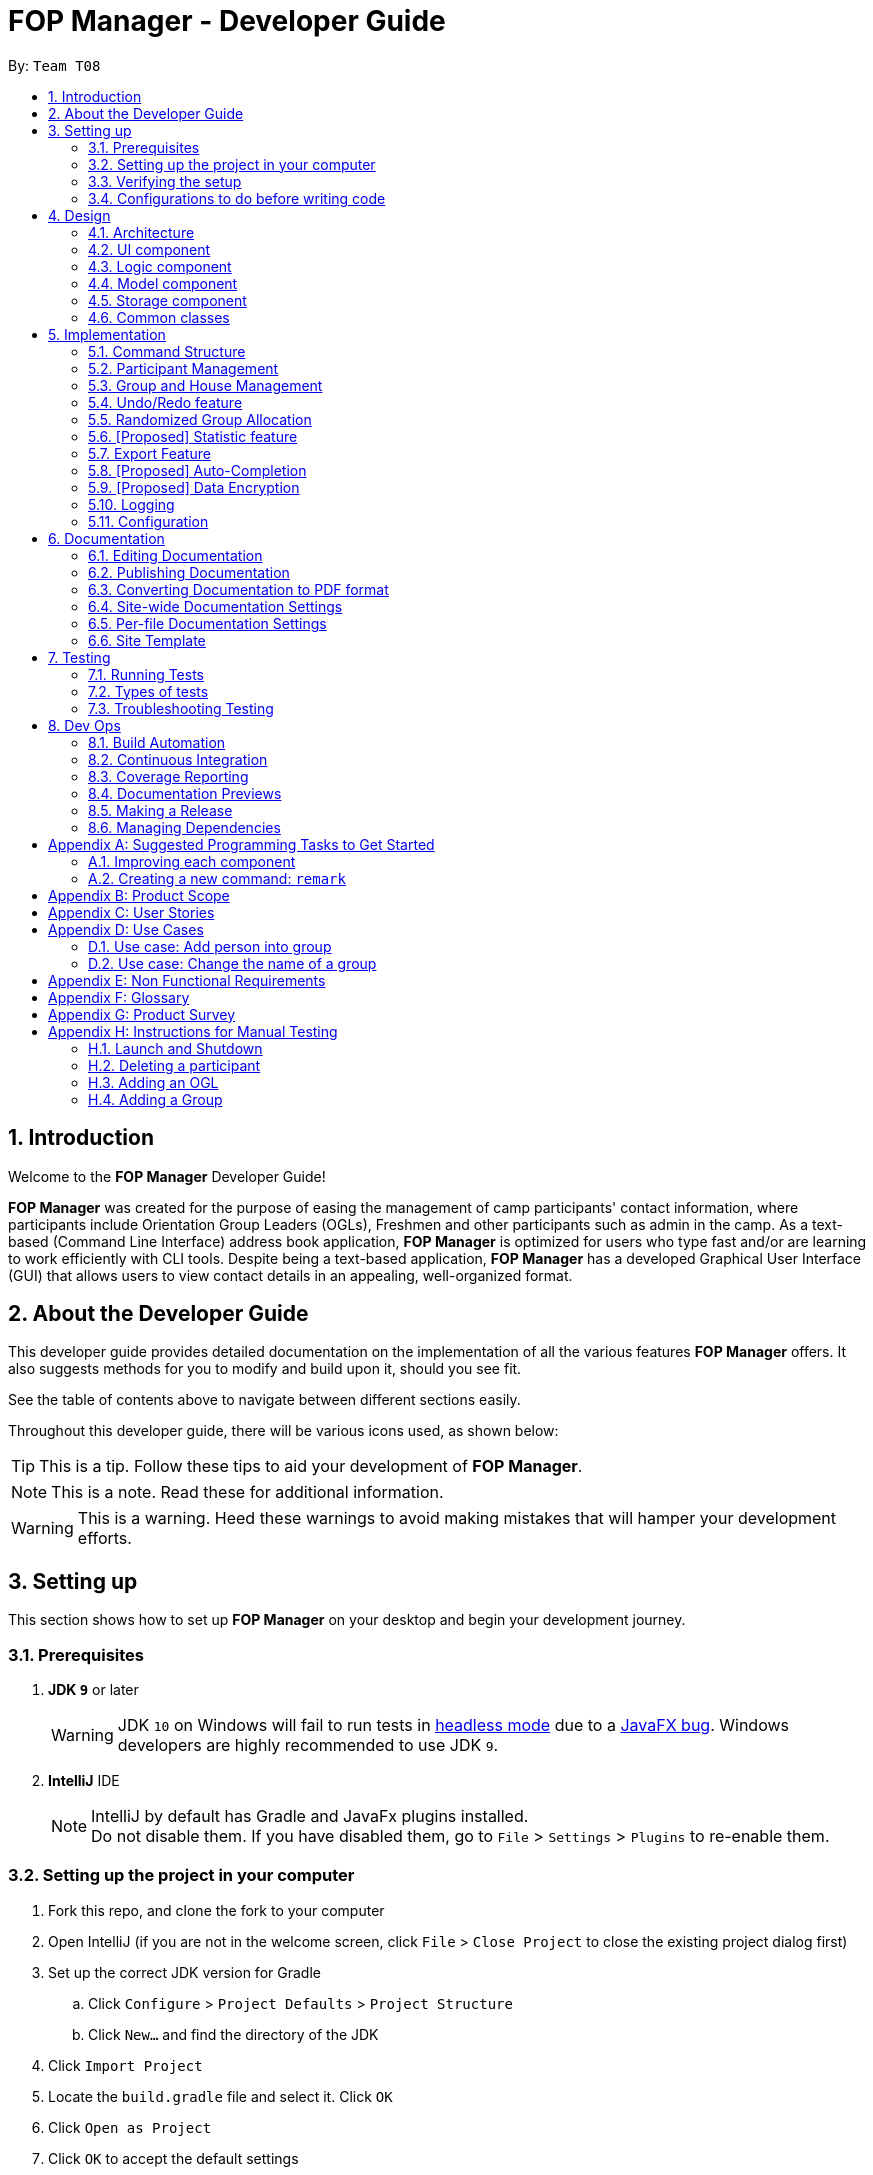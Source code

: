 = FOP Manager - Developer Guide
:site-section: DeveloperGuide
:toc:
:toc-title:
:toc-placement: preamble
:sectnums:
:imagesDir: images
:stylesDir: stylesheets
:xrefstyle: full
ifdef::env-github[]
:tip-caption: :bulb:
:note-caption: :information_source:
:warning-caption: :warning:
:experimental:
endif::[]
:repoURL: https://github.com/se-edu/addressbook-level4/tree/master

By: `Team T08`

== Introduction
Welcome to the *FOP Manager* Developer Guide!

*FOP Manager* was created for the purpose of easing the management of camp participants' contact information, where participants include Orientation Group Leaders (OGLs), Freshmen and other participants such as admin in the camp. As a text-based (Command Line Interface) address book application, *FOP Manager* is optimized for users who type fast and/or are learning to work efficiently with CLI tools. Despite being a text-based application, *FOP Manager* has a developed Graphical User Interface (GUI) that allows users to view contact details in an appealing, well-organized format.

== About the Developer Guide

This developer guide provides detailed documentation on the implementation of all the various features *FOP Manager* offers. It also suggests methods for you to modify and build upon it, should you see fit.

See the table of contents above to navigate between different sections easily.

Throughout this developer guide, there will be various icons used, as shown below:

[TIP]
This is a tip. Follow these tips to aid your development of *FOP Manager*.

[NOTE]
This is a note. Read these for additional information.

[WARNING]
This is a warning. Heed these warnings to avoid making mistakes that will hamper your development efforts.

== Setting up

This section shows how to set up *FOP Manager* on your desktop and begin your development journey.

=== Prerequisites

. *JDK `9`* or later
+
[WARNING]
JDK `10` on Windows will fail to run tests in <<UsingGradle#Running-Tests, headless mode>> due to a https://github.com/javafxports/openjdk-jfx/issues/66[JavaFX bug].
Windows developers are highly recommended to use JDK `9`.

. *IntelliJ* IDE
+
[NOTE]
IntelliJ by default has Gradle and JavaFx plugins installed. +
Do not disable them. If you have disabled them, go to `File` > `Settings` > `Plugins` to re-enable them.


=== Setting up the project in your computer

. Fork this repo, and clone the fork to your computer
. Open IntelliJ (if you are not in the welcome screen, click `File` > `Close Project` to close the existing project dialog first)
. Set up the correct JDK version for Gradle
.. Click `Configure` > `Project Defaults` > `Project Structure`
.. Click `New...` and find the directory of the JDK
. Click `Import Project`
. Locate the `build.gradle` file and select it. Click `OK`
. Click `Open as Project`
. Click `OK` to accept the default settings
. Open a console and run the command `gradlew processResources` (Mac/Linux: `./gradlew processResources`). It should finish with the `BUILD SUCCESSFUL` message. +
This will generate all resources required by the application and tests.
. Open link:{repoURL}/src/main/java/seedu/major/ui/MainWindow.java[`MainWindow.java`] and check for any code errors
.. Due to an ongoing https://youtrack.jetbrains.com/issue/IDEA-189060[issue] with some of the newer versions of IntelliJ, code errors may be detected even if the project can be built and run successfully
.. To resolve this, place your cursor over any of the code section highlighted in red. Press kbd:[ALT + ENTER], and select `Add '--add-modules=...' to module compiler options` for each error
. Repeat this for the test folder as well (e.g. check link:{repoURL}/src/test/java/seedu/major/ui/HelpWindowTest.java[`HelpWindowTest.java`] for code errors, and if so, resolve it the same way)

=== Verifying the setup

. Run the `seedu.address.MainApp` and try a few commands
. <<Testing,Run the tests>> to ensure they all pass.

=== Configurations to do before writing code

==== Configuring the coding style

This project follows https://github.com/oss-generic/process/blob/master/docs/CodingStandards.adoc[oss-generic coding standards]. IntelliJ's default style is mostly compliant with ours but it uses a different import order from ours. To rectify,

. Go to `File` > `Settings...` (Windows/Linux), or `IntelliJ IDEA` > `Preferences...` (macOS)
. Select `Editor` > `Code Style` > `Java`
. Click on the `Imports` tab to set the order

* For `Class count to use import with '\*'` and `Names count to use static import with '*'`: Set to `999` to prevent IntelliJ from contracting the import statements
* For `Import Layout`: The order is `import static all other imports`, `import java.\*`, `import javax.*`, `import org.\*`, `import com.*`, `import all other imports`. Add a `<blank line>` between each `import`

Optionally, you can follow the <<UsingCheckstyle#, UsingCheckstyle.adoc>> document to configure Intellij to check style-compliance as you write code.

==== Updating documentation to match your fork

After forking the repo, the documentation will still have the SE-EDU branding and refer to the `se-edu/addressbook-level4` repo.

If you plan to develop this fork as a separate product (i.e. instead of contributing to `se-edu/addressbook-level4`), you should do the following:

. Configure the <<Docs-SiteWideDocSettings, site-wide documentation settings>> in link:{repoURL}/build.gradle[`build.gradle`], such as the `site-name`, to suit your own project.

. Replace the URL in the attribute `repoURL` in link:{repoURL}/docs/DeveloperGuide.adoc[`DeveloperGuide.adoc`] and link:{repoURL}/docs/UserGuide.adoc[`UserGuide.adoc`] with the URL of your fork.

==== Setting up CI

Set up Travis to perform Continuous Integration (CI) for your fork. See <<UsingTravis#, UsingTravis.adoc>> to learn how to set it up.

After setting up Travis, you can optionally set up coverage reporting for your team fork (see <<UsingCoveralls#, UsingCoveralls.adoc>>).

[NOTE]
Coverage reporting could be useful for a team repository that hosts the final version but it is not that useful for your personal fork.

Optionally, you can set up AppVeyor as a second CI (see <<UsingAppVeyor#, UsingAppVeyor.adoc>>).

[NOTE]
Having both Travis and AppVeyor ensures your App works on both Unix-based platforms and Windows-based platforms (Travis is Unix-based and AppVeyor is Windows-based)

==== Getting started with coding

When you are ready to start coding,

1. Get some sense of the overall design by reading <<Design-Architecture>>.
2. Take a look at <<GetStartedProgramming>>.

== Design

[[Design-Architecture]]
=== Architecture

.Architecture Diagram
image::Architecture.png[width="600"]

The *_Architecture Diagram_* given above explains the high-level design of the App. Given below is a quick overview of each component.

[TIP]
The `.pptx` files used to create diagrams in this document can be found in the link:{repoURL}/docs/diagrams/[diagrams] folder. To update a diagram, modify the diagram in the pptx file, select the objects of the diagram, and choose `Save as picture`.

`Main` has only one class called link:{repoURL}/src/main/java/seedu/major/MainApp.java[`MainApp`]. It is responsible for,

* At app launch: Initializes the components in the correct sequence, and connects them up with each other.
* At shut down: Shuts down the components and invokes cleanup method where necessary.

<<Design-Commons,*`Commons`*>> represents a collection of classes used by multiple other components.
The following class plays an important role at the architecture level:

* `LogsCenter` : Used by many classes to write log messages to the App's log file.

The rest of the App consists of four components.

* <<Design-Ui,*`UI`*>>: The UI of the App.
* <<Design-Logic,*`Logic`*>>: The command executor.
* <<Design-Model,*`Model`*>>: Holds the data of the App in-memory.
* <<Design-Storage,*`Storage`*>>: Reads data from, and writes data to, the hard disk.

Each of the four components

* Defines its _API_ in an `interface` with the same name as the Component.
* Exposes its functionality using a `{Component Name}Manager` class.

For example, the `Logic` component (see the class diagram given below) defines it's API in the `Logic.java` interface and exposes its functionality using the `LogicManager.java` class.

.Class Diagram of the Logic Component
image::LogicClassDiagram.png[width="800"]

[discrete]
==== How the architecture components interact with each other

The _Sequence Diagram_ below shows how the components interact with each other for the scenario where the user issues the command `delete 1`.

.Component interactions for `delete 1` command
image::SDforDeletePerson.png[width="800"]

The sections below give more details of each component.

[[Design-Ui]]
=== UI component

.Structure of the UI Component
image::UiClassDiagram.png[width="800"]

*API* : link:{repoURL}/src/main/java/seedu/major/ui/Ui.java[`Ui.java`]

The UI consists of a `MainWindow` that is made up of parts e.g.`CommandBox`, `ResultDisplay`, `PersonListPanel`, `StatusBarFooter`, `BrowserPanel` etc. All these, including the `MainWindow`, inherit from the abstract `UiPart` class.

The `UI` component uses JavaFx UI framework. The layout of these UI parts are defined in matching `.fxml` files that are in the `src/main/resources/view` folder. For example, the layout of the link:{repoURL}/src/main/java/seedu/major/ui/MainWindow.java[`MainWindow`] is specified in link:{repoURL}/src/main/resources/view/MainWindow.fxml[`MainWindow.fxml`]

The `UI` component,

* Executes user commands using the `Logic` component.
* Listens for changes to `Model` data so that the UI can be updated with the modified data.

[[Design-Logic]]
=== Logic component

[[fig-LogicClassDiagram]]
.Structure of the Logic Component
image::LogicClassDiagram.png[width="800"]

*API* :
link:{repoURL}/src/main/java/seedu/major/logic/Logic.java[`Logic.java`]

.  `Logic` uses the `AddressBookParser` class to parse the user command.
.  This results in a `Command` object which is executed by the `LogicManager`.
.  The command execution can affect the `Model` (e.g. adding a person).
.  The result of the command execution is encapsulated as a `CommandResult` object which is passed back to the `Ui`.
.  In addition, the `CommandResult` object can also instruct the `Ui` to perform certain actions, such as displaying help to the user.

Given below is the Sequence Diagram for interactions within the `Logic` component for the `execute("delete 1")` API call.

.Interactions Inside the Logic Component for the `delete 1` Command
image::DeletePersonSdForLogic.png[width="800"]

[[Design-Model]]
=== Model component

.Structure of the Model Component
image::ModelClassDiagram.png[width="800"]

*API* : link:{repoURL}/src/main/java/seedu/major/model/Model.java[`Model.java`]

The `Model`,

* stores a `UserPref` object that represents the user's preferences.
* stores the Address Book data.
* exposes an unmodifiable `ObservableList<Person>` that can be 'observed' e.g. the UI can be bound to this list so that the UI automatically updates when the data in the list change.
* does not depend on any of the other three components.

[NOTE]
As a more OOP model, we can store a `Tag` list in `Address Book`, which `Person` can reference. This would allow `Address Book` to only require one `Tag` object per unique `Tag`, instead of each `Person` needing their own `Tag` object. An example of how such a model may look like is given below. +
 +
image:ModelClassBetterOopDiagram.png[width="800"]

[[Design-Storage]]
=== Storage component

.Structure of the Storage Component
image::StorageClassDiagram.png[width="800"]

*API* : link:{repoURL}/src/main/java/seedu/major/storage/Storage.java[`Storage.java`]

The `Storage` component,

* can save `UserPref` objects in json format and read it back.
* can save the Address Book data in json format and read it back.

[[Design-Commons]]
=== Common classes

Classes used by multiple components are in the `seedu.addressbook.commons` package.

== Implementation

This section describes some noteworthy details on how certain features are implemented.

//tag::commandStructure[]
=== Command Structure

To support multiple commands while ensuring separation of concerns, commands entered into the command box are handled by multiple classes that allow the code to be easily extended to support more commands.

==== Current Implementation

When each command is entered into the command box, the command word gets sent to the `AddressBookParser` to be identified. If the command word is valid, arguments are sent to the corresponding command parser, that parses the arguments and creates a corresponding command object to then implement the commands.

In the current implementation of *FOP Manager*, some commands are create from a parser while some are created directly when then command word is identified.

==== Design Considerations

===== Aspect: Handling unneccesary parameters

* *Alternative 1:* Ignore all unnecessary parameters and pass as arguments to the command object the number of parameters required for the command.
** Pros: Less computationaly expensive, and allows the user to make mistakes
** Cons: User's intentions may be misinterpreted and wrong commands may be executed
* *Alternative 2:* Only accept the number of parameters the command requires, nothing more and nothing less.
** Pros: Command carried out will always be the user's exact intention
** Cons: More computationally expensive, and leaves no room for user mistakes or typos
* *Alternative 3 (current choice):* Combination of Alternative 1 and Alternative 2.
** Commands that do not require parameters and do not modify data (such as list and view) ignore unnecessary parameters. Commands that require specific instructions to identify particular participants, groups or houses only accept the required number of parameters.

//end::commandStructure[]

//tag:: PartManagement[]
=== Participant Management

Participant management refers to how users manipulate and view the data of camp participants. Participants are categorised into 3 types: OGL, Freshman or other.

This section describes how the 3 types of participants are managed.

In *FOP Manager*, participants can be added, edited, deleted and listed.

Add

* `add_o`: Adds an OGL type participant
* `add_f`: Adds a Freshman type participant
* `add`: Adds a participant who is neither OGL nor Freshman

Edit

* `edit INDEX`: Edits the participant at the current `INDEX` of the list showing

Delete

* `delete INDEX`: Deletes the participant at the current `INDEX` of the list showing

Participant contact details can be viewed in different manners:

* `list`: Lists all participants in the camp
* `list_o`: Lists all OGLs
* `list_f`: Lists all Freshmen

All participants are stored in the same contact list as a `UniqueParticipantList` in an AddressBook object. Participants created as OGLs or Freshmen differ only in the tags added to them. The different listing of the participants is very useful for Project Directors as it helps them to view the Freshmen and the OGL contacts separately, to specifically see who are in the respective lists and how many participants are there in each of the lists.

==== Current Implementation

The following is an Activity Diagram to summarize what happens when either the `list_f` or `list_o` commands are entered.

image::ListFreshmenCommandActivityDiagram.png[width="800"]
_Activity Diagram for listing Freshmen command_

The list commands, `list_o` and `list_f`, use the keywords/predicates "OGL" and "Freshman", respectively, to search through the tags of all participants in the contact list. All participants with matching tags of "Freshman" or "OGL" will be added into the filtered participant list, enabling the user to view all freshmen or OGLs in the contact list.

The following Sequence diagram below will explain how the `list_f` command works in detail.

image::ListParticipantCommandSequenceDiagram.png[width="800"]
_Sequence Diagram for listing Freshmen command_

An example usage of the `list_f` command is as follows:

*Step 1:* The user launches the application. The `VersionedAddressBook` will be initialized with the initial address book state.

*Step 2:* The user enters the `list_f` command . The `list_f` command calls the `FindingParticipantPredicate` class and searches all tags of each person for "Freshman".

*Step 3:* The `updateFilteredPersonList()` takes in this predicate and the `getFilteredPersonList()` is called to give the list of Freshmen in the contact list

The implementation is similar for the `list_o` command with the use of `FindingOglPredicate` instead where the searched tag is "OGL".

==== Design Considerations

===== Aspect: Separate management of freshmen and OGLs

* *Alternative 1:* Create 2 separate lists containing freshmen and OGLs separately, in addition to a full list containing all participants.
* Pros: Less computationally expensive to obtain separate lists of freshmen and OGLs
* Cons: Involves greater code complexity to update any contact details, with greater room for error, and requires more memory and storage
* *Alternative 2 (current choice):* Store all participants in the same list.
* Pros: Smaller code base needed, and allows for participants who are neither OGLs nor Freshmen (such as camp directors or camp commandants) to be added
* Cons: More computationally expensive to access lists of freshmen and lists of OGLs

We decided to go ahead with *Alternative 2* as it was easier to implement. It would not require creation of switch cases for the UI to display the respective lists and would not require unnecessarily long codes to filter out freshmen and OGLs from the participant list. The pros of doing *Alternative 2* outweighs the pros of doing *Alternative 1* hence the decision to implement the latter.

===== Aspect: Editing or deleting participants

* *Alternative 1:* Editing and deleting by name.
* Pros: More intuitive for the user to edit and delete a participant by name
* Cons: Greater complexity required to handle multiple participants who have the same partial name, or user must specify participant's full name

* *Alternative 2(current choice):* Editing and deleting by index.
* Pros: Specifies the exact participant to be edited or deleted
* Cons: Must be used with other commands such as `find` to obtain the index of the desired participant

We decided to go with *Alternative 2* as it meant there was no need to check for the full name of the participant and so fewer complications as in indexing, each participant has a unique index.
//end::PartManagement[]

//tag::GroupHouseManagement[]
=== Group and House Management

*FOP Manager* supports group and house commands, to reflect the structure of an actual Freshmen Orientation camp. Group and house management refer to how groups and houses are created and modified, as well as viewed, and how they support the addition of participants.

==== Current Implementation

In *FOP Manager*, groups and houses can be added, edited and deleted.

Add

* `add_h` creates a new house and adds it to the `UniqueHouseList` in the `AddressBook` object.
* `add_g` adds a new group with its corresponding house name to the `UniqueGroupList` in the `AddressBook` object.

Edit

* `edit_h` edits the name of a house in `UniqueHouseList`, as well as changes the house name of all groups within the house in `UniqueGroupList`.
* `edit_g` edits the name of a group in `UniqueGroupList`, as well as changes the group name of all participants with that group name in `UniqueParticipantList`.

Delete

* Deleting of house objects require there to be no groups within that house.
* Deleting of group objects require there to be no participants within that group.

Groups and houses can be viewed in different manners:

* Viewing houses and groups
** `view_h` and `view_g` simply displays the houses and groups stored in `UniqueHouseList` and `UniqueGroupList` respectively.
* Listing participants in a group
** `list_g` uses similar logic to `list_o` and `list_f`, implemented by using an entered group name as a predicate that searches through all the `Group` fields of participants, and updates the `filteredPersons` list with participants with the matching group name.
** Entering `list_g empty` lists all participants without a group yet by searching for participants with an empty group name.

==== Design Considerations

===== Aspect: Storage of group and house lists

* *Alternative 1:* Storing groups and houses within a single list of houses that contain differing number of groups
** Pros: Easy management of data
** Cons: Violates separation of concerns principle by requiring access and modification made to houses, whenever only group level data is required
* *Alternative 2 (current choice):* Storing groups and houses in 2 separate lists
** Pros: House objects are not affected by the operations done to the groups stored within it
** Cons: More computationally expensive to identify the groups within a house.

===== Aspect: Deleting a group object requirements

* *Alternative 1:* No requirements when groups are deleted.
** Pros: User can delete a group much more easily
** Cons: Participants in the deleted group will belong to no group
* *Alternative 2 (current choice):* Requires a group to contain no participants before it can be deleted.
** Pros: User can be sure to not delete a group with participants in it accidentally
** Cons: Participants must be manually removed from the group before being deleted

[NOTE]
Camp organizers rarely intend to remove a filled group. Requiring a group to be empty before being deleted acts as a fail-safe to ensure that filled groups are not accidentally removed, resulting in participants having to be manually added back to the group.

===== Aspect: Duplicate group names under different houses

* *Alternative 1 (current choice):* Duplicate group names are not allowed.
** Pros: Groups can be searched for by name without specifying its house
** Cons: Simple names such as 1 and 2 cannot be used for different houses at initial planning stage
* *Alternative 2:* Duplicate group names under different houses are allowed.
** Pros: User can easily name groups without too much thought
** Cons: User must always specify house name when searching for a specific group

//end::GroupHouseManagement[]

// tag::undoredo[]
=== Undo/Redo feature

==== Current Implementation

The undo/redo mechanism is facilitated by `VersionedAddressBook`.
It extends `AddressBook` with an undo/redo history, stored internally as an `addressBookStateList` and `currentStatePointer`.
Additionally, it implements the following operations:

* `VersionedAddressBook#commit()` -- Saves the current address book state in its history.
* `VersionedAddressBook#undo()` -- Restores the previous address book state from its history.
* `VersionedAddressBook#redo()` -- Restores a previously undone address book state from its history.

These operations are exposed in the `Model` interface as `Model#commitAddressBook()`, `Model#undoAddressBook()` and `Model#redoAddressBook()` respectively.

Given below is an example usage scenario and how the undo/redo mechanism behaves at each step.

Step 1. The user launches the application for the first time. The `VersionedAddressBook` will be initialized with the initial address book state, and the `currentStatePointer` pointing to that single address book state.

image::UndoRedoStartingStateListDiagram.png[width="800"]

Step 2. The user executes `delete 5` command to delete the 5th person in the address book. The `delete` command calls `Model#commitAddressBook()`, causing the modified state of the address book after the `delete 5` command executes to be saved in the `addressBookStateList`, and the `currentStatePointer` is shifted to the newly inserted address book state.

image::UndoRedoNewCommand1StateListDiagram.png[width="800"]

Step 3. The user executes `add n/David ...` to add a new person. The `add` command also calls `Model#commitAddressBook()`, causing another modified address book state to be saved into the `addressBookStateList`.

image::UndoRedoNewCommand2StateListDiagram.png[width="800"]

[NOTE]
If a command fails its execution, it will not call `Model#commitAddressBook()`, so the address book state will not be saved into the `addressBookStateList`.

Step 4. The user now decides that adding the person was a mistake, and decides to undo that action by executing the `undo` command. The `undo` command will call `Model#undoAddressBook()`, which will shift the `currentStatePointer` once to the left, pointing it to the previous address book state, and restores the address book to that state.

image::UndoRedoExecuteUndoStateListDiagram.png[width="800"]

[NOTE]
If the `currentStatePointer` is at index 0, pointing to the initial address book state, then there are no previous address book states to restore. The `undo` command uses `Model#canUndoAddressBook()` to check if this is the case. If so, it will return an error to the user rather than attempting to perform the undo.

The following sequence diagram shows how the undo operation works:

image::UndoRedoSequenceDiagram.png[width="800"]

The `redo` command does the opposite -- it calls `Model#redoAddressBook()`, which shifts the `currentStatePointer` once to the right, pointing to the previously undone state, and restores the address book to that state.

[NOTE]
If the `currentStatePointer` is at index `addressBookStateList.size() - 1`, pointing to the latest address book state, then there are no undone address book states to restore. The `redo` command uses `Model#canRedoAddressBook()` to check if this is the case. If so, it will return an error to the user rather than attempting to perform the redo.

Step 5. The user then decides to execute the command `list`. Commands that do not modify the address book, such as `list`, will usually not call `Model#commitAddressBook()`, `Model#undoAddressBook()` or `Model#redoAddressBook()`. Thus, the `addressBookStateList` remains unchanged.

image::UndoRedoNewCommand3StateListDiagram.png[width="800"]

Step 6. The user executes `clear`, which calls `Model#commitAddressBook()`. Since the `currentStatePointer` is not pointing at the end of the `addressBookStateList`, all address book states after the `currentStatePointer` will be purged. We designed it this way because it no longer makes sense to redo the `add n/David ...` command. This is the behavior that most modern desktop applications follow.

image::UndoRedoNewCommand4StateListDiagram.png[width="800"]

The following activity diagram summarizes what happens when a user executes a new command:

image::UndoRedoActivityDiagram.png[width="800"]

==== Design Considerations

===== Aspect: How undo & redo executes

* **Alternative 1 (current choice):** Saves the entire address book.
** Pros: Easy to implement.
** Cons: May have performance issues in terms of memory usage.
* **Alternative 2:** Individual command knows how to undo/redo by itself.
** Pros: Will use less memory (e.g. for `delete`, just save the person being deleted).
** Cons: We must ensure that the implementation of each individual command are correct.

===== Aspect: Data structure to support the undo/redo commands

* **Alternative 1 (current choice):** Use a list to store the history of address book states.
** Pros: Easy for new Computer Science student undergraduates to understand, who are likely to be the new incoming developers of our project.
** Cons: Logic is duplicated twice. For example, when a new command is executed, we must remember to update both `HistoryManager` and `VersionedAddressBook`.
* **Alternative 2:** Use `HistoryManager` for undo/redo
** Pros: We do not need to maintain a separate list, and just reuse what is already in the codebase.
** Cons: Requires dealing with commands that have already been undone: We must remember to skip these commands. Violates Single Responsibility Principle and Separation of Concerns as `HistoryManager` now needs to do two different things.
// end::undoredo[]

//tag::randomize[]
=== Randomized Group Allocation

*FOP Manager* has a `randomize` command, which allows the Project Director to automatically assign all participants to a group.

==== Current Implementation

The `randomize` is achieved by coding a sequence of steps to achieve the allocation of groups to participants:
* Creates a list of integer based index. This is to simulate the participants.
* Shuffles the list of index using a seed generated from SecureRandom. This is to ensure the result is to avoid possible similar results for every reshuffle.
* Simulate the edit command to update the group details of all participants. This is done by programmatically executing the `edit` command, but only for the group attributes of the participants.

==== Design Considerations

===== Aspect: Updating group attribute of participants

* *Alternative 1:* Use the same way as how the `edit` command works
** Pros: No internal coupling
** Cons: Unnecessary recoding
* *Alternative 2 (current choice):* Programmatically simulate the `edit` command
** Pros: Lesser code and better maintainance of the editing feature
** Cons: Internal coupling within the component

===== Aspect: Shuffling of participants

* *Alternative 1:* Shuffling the actual
** Pros: Unidentifiable
** Cons: Uses even more computational resource and more complex coding as the current list of participant is unmodifiable.
* *Alternative 2 (current choice):* Creating a list of integer based index to simulate participants
** Pros: Less computational intensive as dealing with native data type
** Cons: Uses slightly more memory at that point of time

//end::randomize[]

// tag::statistic[]
=== [Proposed] Statistic feature
==== Planned Implementation

The statistic feature is facilitated by `VersionedAddressBook`. It extends `AddressBook` with two Hashtables, one containing the number of male and female participants, and the other one contains the number of participants in each major. These
variables will be updated after each `add`, `edit` or `delete` command.

The following sequence diagram show hows the Hashtable is updated after an `add` command:

image::StatisticUpdateSequenceDiagram.png[width="800"]

==== Design Consideration

===== Aspect: Data structure to get the data from the AddressBook

* **Alternative 1 (current choice):** Add new variables inside the `VersionedAddressBook` to store the data and update them after each commands.
** Pros: Quick runtime, does not require much changes to the codebase.
** Cons: We must ensure that the data is updated after each command.
* **Alternative 2**: Use a loop to loop through the `UniquePersonList` to get the data of everyone
** Pros: Easy to implement, guaranteed to get the correct data every time.
** Cons: Takes longer time to get the result, especially if there are many person in the `UniquePersonList`.
// end:: statistic[]

// tag::export[]
=== Export Feature

The Export feature will allow the FOP Manager user to export the data into an excel file and distribute to other relevant people involved in the FOP. This way, data can be distributed and raw data untouched except by the Project Director or other camp organisers who are given the access to the raw data.

Participant contact details can be exported in different manners:

* `export`: Exports all participants' contacts into an Excel Spreadsheet
* `export_f`: Exports all freshmen contacts into an Excel Spreadsheet
* `export_o`: Exports all OGL contacts into an Excel Spreadsheet

The following is an Activity Diagram to summarize what happens when the `export` command is entered.

image::ExportCommandActivityDiagram.png[width="800"]
_Activity Diagram for exporting command_

==== Current Implementation
* A third-party library 'Apache.poi' was integrated into the project to enable easy creation of excel files through Object-Oriented Programming (OOP). In this case, the library will enable the creation of HSSF Workbook.
* The `export` command will call a function from a class `WriteToExcel` to start the creation of the HSSF Workbook and the addition of all the participants found on the participant list to the Workbook, with the respective objects to the participant class added to the correct column. The system will get the current directory path and add the path name to the proposed file name that end with ".xls". The file will thus be successfully saved in the current user directory.

The following Sequence diagram below will explain how the `export` command works in detail.

image::ExportCommandSequenceDiagram.png[width="800"]
_Sequence Diagram for exporting command_

An example usage of the command is as follows:

*Step 1:* The user launches the application. The `VersionedAddressBook` will be initialized with the initial address book state.

*Step 2:* The user enters the `export` command . The `export` command updates the filtered list with the predicate to show all persons in the address book.

*Step 3:* The filtered list is obtained in the command. The export command calls the `WriteToExcel` class's `WriteExcelSheet()`. This will set the directory, create the Excel Workbook and Sheet, the file name, the cells and rows with the titles for the FOP Manager.

*Step 4:* `WriteExcelSheet()` calls `WriteDataIntoExcelSheet()` which writes the values from the filtered person list into the Excel Sheet.

*Step 5:* Returning to `WriteExcelSheet()`, the file is output to user's current directory as an .xls file.

==== Design Consideration
Only one way was considered for the implementation of Export feature, which involved importing the third-party library.
// end:: export[]

// tag::autocompletion[]
=== [Proposed] Auto-Completion

_{Coming in: v1.4}_

// end::autocompletion[]

// tag::dataencryption[]
=== [Proposed] Data Encryption
_{Coming in: v2.0}_

// end::dataencryption[]

=== Logging

We are using `java.util.logging` package for logging. The `LogsCenter` class is used to manage the logging levels and logging destinations.

* The logging level can be controlled using the `logLevel` setting in the configuration file (See <<Implementation-Configuration>>)
* The `Logger` for a class can be obtained using `LogsCenter.getLogger(Class)` which will log messages according to the specified logging level
* Currently log messages are output through: `Console` and to a `.log` file.

*Logging Levels*

* `SEVERE` : Critical problem detected which may possibly cause the termination of the application
* `WARNING` : Can continue, but with caution
* `INFO` : Information showing the noteworthy actions by the App
* `FINE` : Details that is not usually noteworthy but may be useful in debugging e.g. print the actual list instead of just its size

[[Implementation-Configuration]]
=== Configuration

Certain properties of the application can be controlled (e.g user prefs file location, logging level) through the configuration file (default: `config.json`).

== Documentation

We use asciidoc for writing documentation.

[NOTE]
We chose asciidoc over Markdown because asciidoc, although a bit more complex than Markdown, provides more flexibility in formatting.

=== Editing Documentation

See <<UsingGradle#rendering-asciidoc-files, UsingGradle.adoc>> to learn how to render `.adoc` files locally to preview the end result of your edits.
Alternatively, you can download the AsciiDoc plugin for IntelliJ, which allows you to preview the changes you have made to your `.adoc` files in real-time.

=== Publishing Documentation

See <<UsingTravis#deploying-github-pages, UsingTravis.adoc>> to learn how to deploy GitHub Pages using Travis.

=== Converting Documentation to PDF format

We use https://www.google.com/chrome/browser/desktop/[Google Chrome] for converting documentation to PDF format, as Chrome's PDF engine preserves hyperlinks used in webpages.

Here are the steps to convert the project documentation files to PDF format.

.  Follow the instructions in <<UsingGradle#rendering-asciidoc-files, UsingGradle.adoc>> to convert the AsciiDoc files in the `docs/` directory to HTML format.
.  Go to your generated HTML files in the `build/docs` folder, right click on them and select `Open with` -> `Google Chrome`.
.  Within Chrome, click on the `Print` option in Chrome's menu.
.  Set the destination to `Save as PDF`, then click `Save` to save a copy of the file in PDF format. For best results, use the settings indicated in the screenshot below.

.Saving documentation as PDF files in Chrome
image::chrome_save_as_pdf.png[width="300"]

[[Docs-SiteWideDocSettings]]
=== Site-wide Documentation Settings

The link:{repoURL}/build.gradle[`build.gradle`] file specifies some project-specific https://asciidoctor.org/docs/user-manual/#attributes[asciidoc attributes] which affects how all documentation files within this project are rendered.

[TIP]
Attributes left unset in the `build.gradle` file will use their *default value*, if any.

[cols="1,2a,1", options="header"]
.List of site-wide attributes
|===
|Attribute name |Description |Default value

|`site-name`
|The name of the website.
If set, the name will be displayed near the top of the page.
|_not set_

|`site-githuburl`
|URL to the site's repository on https://github.com[GitHub].
Setting this will add a "View on GitHub" link in the navigation bar.
|_not set_

|`site-seedu`
|Define this attribute if the project is an official SE-EDU project.
This will render the SE-EDU navigation bar at the top of the page, and add some SE-EDU-specific navigation items.
|_not set_

|===

[[Docs-PerFileDocSettings]]
=== Per-file Documentation Settings

Each `.adoc` file may also specify some file-specific https://asciidoctor.org/docs/user-manual/#attributes[asciidoc attributes] which affects how the file is rendered.

Asciidoctor's https://asciidoctor.org/docs/user-manual/#builtin-attributes[built-in attributes] may be specified and used as well.

[TIP]
Attributes left unset in `.adoc` files will use their *default value*, if any.

[cols="1,2a,1", options="header"]
.List of per-file attributes, excluding Asciidoctor's built-in attributes
|===
|Attribute name |Description |Default value

|`site-section`
|Site section that the document belongs to.
This will cause the associated item in the navigation bar to be highlighted.
One of: `UserGuide`, `DeveloperGuide`, ``LearningOutcomes``{asterisk}, `AboutUs`, `ContactUs`

_{asterisk} Official SE-EDU projects only_
|_not set_

|`no-site-header`
|Set this attribute to remove the site navigation bar.
|_not set_

|===

=== Site Template

The files in link:{repoURL}/docs/stylesheets[`docs/stylesheets`] are the https://developer.mozilla.org/en-US/docs/Web/CSS[CSS stylesheets] of the site.
You can modify them to change some properties of the site's design.

The files in link:{repoURL}/docs/templates[`docs/templates`] controls the rendering of `.adoc` files into HTML5.
These template files are written in a mixture of https://www.ruby-lang.org[Ruby] and http://slim-lang.com[Slim].

[WARNING]
====
Modifying the template files in link:{repoURL}/docs/templates[`docs/templates`] requires some knowledge and experience with Ruby and Asciidoctor's API.
You should only modify them if you need greater control over the site's layout than what stylesheets can provide.
The SE-EDU team does not provide support for modified template files.
====

[[Testing]]
== Testing

=== Running Tests

There are three ways to run tests.

[TIP]
The most reliable way to run tests is the 3rd one. The first two methods might fail some GUI tests due to platform/resolution-specific idiosyncrasies.

*Method 1: Using IntelliJ JUnit test runner*

* To run all tests, right-click on the `src/test/java` folder and choose `Run 'All Tests'`
* To run a subset of tests, you can right-click on a test package, test class, or a test and choose `Run 'ABC'`

*Method 2: Using Gradle*

* Open a console and run the command `gradlew clean allTests` (Mac/Linux: `./gradlew clean allTests`)

[NOTE]
See <<UsingGradle#, UsingGradle.adoc>> for more info on how to run tests using Gradle.

*Method 3: Using Gradle (headless)*

Thanks to the https://github.com/TestFX/TestFX[TestFX] library we use, our GUI tests can be run in the _headless_ mode. In the headless mode, GUI tests do not show up on the screen. That means the developer can do other things on the Computer while the tests are running.

To run tests in headless mode, open a console and run the command `gradlew clean headless allTests` (Mac/Linux: `./gradlew clean headless allTests`)

=== Types of tests

We have two types of tests:

.  *GUI Tests* - These are tests involving the GUI. They include,
.. _System Tests_ that test the entire App by simulating user actions on the GUI. These are in the `systemtests` package.
.. _Unit tests_ that test the individual components. These are in `seedu.address.ui` package.
.  *Non-GUI Tests* - These are tests not involving the GUI. They include,
..  _Unit tests_ targeting the lowest level methods/classes. +
e.g. `seedu.address.commons.StringUtilTest`
..  _Integration tests_ that are checking the integration of multiple code units (those code units are assumed to be working). +
e.g. `seedu.address.storage.StorageManagerTest`
..  Hybrids of unit and integration tests. These test are checking multiple code units as well as how the are connected together. +
e.g. `seedu.address.logic.LogicManagerTest`


=== Troubleshooting Testing
**Problem: `HelpWindowTest` fails with a `NullPointerException`.**

* Reason: One of its dependencies, `HelpWindow.html` in `src/main/resources/docs` is missing.
* Solution: Execute Gradle task `processResources`.

== Dev Ops

=== Build Automation

See <<UsingGradle#, UsingGradle.adoc>> to learn how to use Gradle for build automation.

=== Continuous Integration

We use https://travis-ci.org/[Travis CI] and https://www.appveyor.com/[AppVeyor] to perform _Continuous Integration_ on our projects. See <<UsingTravis#, UsingTravis.adoc>> and <<UsingAppVeyor#, UsingAppVeyor.adoc>> for more details.

=== Coverage Reporting

We use https://coveralls.io/[Coveralls] to track the code coverage of our projects. See <<UsingCoveralls#, UsingCoveralls.adoc>> for more details.

=== Documentation Previews
When a pull request has changes to asciidoc files, you can use https://www.netlify.com/[Netlify] to see a preview of how the HTML version of those asciidoc files will look like when the pull request is merged. See <<UsingNetlify#, UsingNetlify.adoc>> for more details.

=== Making a Release

Here are the steps to create a new release.

.  Update the version number in link:{repoURL}/src/main/java/seedu/major/MainApp.java[`MainApp.java`].
.  Generate a JAR file <<UsingGradle#creating-the-jar-file, using Gradle>>.
.  Tag the repo with the version number. e.g. `v0.1`
.  https://help.github.com/articles/creating-releases/[Create a new release using GitHub] and upload the JAR file you created.

=== Managing Dependencies

A project often depends on third-party libraries. For example, Address Book depends on the https://github.com/FasterXML/jackson[Jackson library] for JSON parsing. Managing these _dependencies_ can be automated using Gradle. For example, Gradle can download the dependencies automatically, which is better than these alternatives:

[loweralpha]
. Include those libraries in the repo (this bloats the repo size)
. Require developers to download those libraries manually (this creates extra work for developers)

[[GetStartedProgramming]]
[appendix]
== Suggested Programming Tasks to Get Started

Suggested path for new programmers:

1. First, add small local-impact (i.e. the impact of the change does not go beyond the component) enhancements to one component at a time. Some suggestions are given in <<GetStartedProgramming-EachComponent>>.

2. Next, add a feature that touches multiple components to learn how to implement an end-to-end feature across all components. <<GetStartedProgramming-RemarkCommand>> explains how to go about adding such a feature.

[[GetStartedProgramming-EachComponent]]
=== Improving each component

Each individual exercise in this section is component-based (i.e. you would not need to modify the other components to get it to work).

[discrete]
==== `Logic` component

*Scenario:* You are in charge of `logic`. During dog-fooding, your team realize that it is troublesome for the user to type the whole command in order to execute a command. Your team devise some strategies to help cut down the amount of typing necessary, and one of the suggestions was to implement aliases for the command words. Your job is to implement such aliases.

[TIP]
Do take a look at <<Design-Logic>> before attempting to modify the `Logic` component.

. Add a shorthand equivalent alias for each of the individual commands. For example, besides typing `clear`, the user can also type `c` to remove all persons in the list.
+
****
* Hints
** Just like we store each individual command word constant `COMMAND_WORD` inside `*Command.java` (e.g.  link:{repoURL}/src/main/java/seedu/major/logic/commands/FindCommand.java[`FindCommand#COMMAND_WORD`], link:{repoURL}/src/main/java/seedu/major/logic/commands/DeleteCommand.java[`DeleteCommand#COMMAND_WORD`]), you need a new constant for aliases as well (e.g. `FindCommand#COMMAND_ALIAS`).
** link:{repoURL}/src/main/java/seedu/major/logic/parser/AddressBookParser.java[`AddressBookParser`] is responsible for analyzing command words.
* Solution
** Modify the switch statement in link:{repoURL}/src/main/java/seedu/major/logic/parser/AddressBookParser.java[`AddressBookParser#parseCommand(String)`] such that both the proper command word and alias can be used to execute the same intended command.
** Add new tests for each of the aliases that you have added.
** Update the user guide to document the new aliases.
** See this https://github.com/se-edu/addressbook-level4/pull/785[PR] for the full solution.
****

[discrete]
==== `Model` component

*Scenario:* You are in charge of `model`. One day, the `logic`-in-charge approaches you for help. He wants to implement a command such that the user is able to remove a particular tag from everyone in the address book, but the model API does not support such a functionality at the moment. Your job is to implement an API method, so that your teammate can use your API to implement his command.

[TIP]
Do take a look at <<Design-Model>> before attempting to modify the `Model` component.

. Add a `removeTag(Tag)` method. The specified tag will be removed from everyone in the address book.
+
****
* Hints
** The link:{repoURL}/src/main/java/seedu/major/model/Model.java[`Model`] and the link:{repoURL}/src/main/java/seedu/major/model/AddressBook.java[`AddressBook`] API need to be updated.
** Think about how you can use SLAP to design the method. Where should we place the main logic of deleting tags?
**  Find out which of the existing API methods in  link:{repoURL}/src/main/java/seedu/major/model/AddressBook.java[`AddressBook`] and link:{repoURL}/src/main/java/seedu/major/model/person/Person.java[`Person`] classes can be used to implement the tag removal logic. link:{repoURL}/src/main/java/seedu/major/model/AddressBook.java[`AddressBook`] allows you to update a person, and link:{repoURL}/src/main/java/seedu/major/model/person/Person.java[`Person`] allows you to update the tags.
* Solution
** Implement a `removeTag(Tag)` method in link:{repoURL}/src/main/java/seedu/major/model/AddressBook.java[`AddressBook`]. Loop through each person, and remove the `tag` from each person.
** Add a new API method `deleteTag(Tag)` in link:{repoURL}/src/main/java/seedu/major/model/ModelManager.java[`ModelManager`]. Your link:{repoURL}/src/main/java/seedu/major/model/ModelManager.java[`ModelManager`] should call `AddressBook#removeTag(Tag)`.
** Add new tests for each of the new public methods that you have added.
** See this https://github.com/se-edu/addressbook-level4/pull/790[PR] for the full solution.
****

[discrete]
==== `Ui` component

*Scenario:* You are in charge of `ui`. During a beta testing session, your team is observing how the users use your address book application. You realize that one of the users occasionally tries to delete non-existent tags from a contact, because the tags all look the same visually, and the user got confused. Another user made a typing mistake in his command, but did not realize he had done so because the error message wasn't prominent enough. A third user keeps scrolling down the list, because he keeps forgetting the index of the last person in the list. Your job is to implement improvements to the UI to solve all these problems.

[TIP]
Do take a look at <<Design-Ui>> before attempting to modify the `UI` component.

. Use different colors for different tags inside person cards. For example, `friends` tags can be all in brown, and `colleagues` tags can be all in yellow.
+
**Before**
+
image::getting-started-ui-tag-before.png[width="300"]
+
**After**
+
image::getting-started-ui-tag-after.png[width="300"]
+
****
* Hints
** The tag labels are created inside link:{repoURL}/src/main/java/seedu/major/ui/PersonCard.java[the `PersonCard` constructor] (`new Label(tag.tagName)`). https://docs.oracle.com/javase/8/javafx/api/javafx/scene/control/Label.html[JavaFX's `Label` class] allows you to modify the style of each Label, such as changing its color.
** Use the .css attribute `-fx-background-color` to add a color.
** You may wish to modify link:{repoURL}/src/main/resources/view/DarkTheme.css[`DarkTheme.css`] to include some pre-defined colors using css, especially if you have experience with web-based css.
* Solution
** You can modify the existing test methods for `PersonCard` 's to include testing the tag's color as well.
** See this https://github.com/se-edu/addressbook-level4/pull/798[PR] for the full solution.
*** The PR uses the hash code of the tag names to generate a color. This is deliberately designed to ensure consistent colors each time the application runs. You may wish to expand on this design to include additional features, such as allowing users to set their own tag colors, and directly saving the colors to storage, so that tags retain their colors even if the hash code algorithm changes.
****

. Modify link:{repoURL}/src/main/java/seedu/major/commons/events/ui/NewResultAvailableEvent.java[`NewResultAvailableEvent`] such that link:{repoURL}/src/main/java/seedu/major/ui/ResultDisplay.java[`ResultDisplay`] can show a different style on error (currently it shows the same regardless of errors).
+
**Before**
+
image::getting-started-ui-result-before.png[width="200"]
+
**After**
+
image::getting-started-ui-result-after.png[width="200"]
+
****
* Hints
** link:{repoURL}/src/main/java/seedu/major/commons/events/ui/NewResultAvailableEvent.java[`NewResultAvailableEvent`] is raised by link:{repoURL}/src/main/java/seedu/major/ui/CommandBox.java[`CommandBox`] which also knows whether the result is a success or failure, and is caught by link:{repoURL}/src/main/java/seedu/major/ui/ResultDisplay.java[`ResultDisplay`] which is where we want to change the style to.
** Refer to link:{repoURL}/src/main/java/seedu/major/ui/CommandBox.java[`CommandBox`] for an example on how to display an error.
* Solution
** Modify link:{repoURL}/src/main/java/seedu/major/commons/events/ui/NewResultAvailableEvent.java[`NewResultAvailableEvent`] 's constructor so that users of the event can indicate whether an error has occurred.
** Modify link:{repoURL}/src/main/java/seedu/major/ui/ResultDisplay.java[`ResultDisplay#handleNewResultAvailableEvent(NewResultAvailableEvent)`] to react to this event appropriately.
** You can write two different kinds of tests to ensure that the functionality works:
*** The unit tests for `ResultDisplay` can be modified to include verification of the color.
*** The system tests link:{repoURL}/src/test/java/systemtests/AddressBookSystemTest.java[`AddressBookSystemTest#assertCommandBoxShowsDefaultStyle() and AddressBookSystemTest#assertCommandBoxShowsErrorStyle()`] to include verification for `ResultDisplay` as well.
** See this https://github.com/se-edu/addressbook-level4/pull/799[PR] for the full solution.
*** Do read the commits one at a time if you feel overwhelmed.
****

. Modify the link:{repoURL}/src/main/java/seedu/major/ui/StatusBarFooter.java[`StatusBarFooter`] to show the total number of people in the address book.
+
**Before**
+
image::getting-started-ui-status-before.png[width="500"]
+
**After**
+
image::getting-started-ui-status-after.png[width="500"]
+
****
* Hints
** link:{repoURL}/src/main/resources/view/StatusBarFooter.fxml[`StatusBarFooter.fxml`] will need a new `StatusBar`. Be sure to set the `GridPane.columnIndex` properly for each `StatusBar` to avoid misalignment!
** link:{repoURL}/src/main/java/seedu/major/ui/StatusBarFooter.java[`StatusBarFooter`] needs to initialize the status bar on application start, and to update it accordingly whenever the address book is updated.
* Solution
** Modify the constructor of link:{repoURL}/src/main/java/seedu/major/ui/StatusBarFooter.java[`StatusBarFooter`] to take in the number of persons when the application just started.
** Use link:{repoURL}/src/main/java/seedu/major/ui/StatusBarFooter.java[`StatusBarFooter#handleAddressBookChangedEvent(AddressBookChangedEvent)`] to update the number of persons whenever there are new changes to the addressbook.
** For tests, modify link:{repoURL}/src/test/java/guitests/guihandles/StatusBarFooterHandle.java[`StatusBarFooterHandle`] by adding a state-saving functionality for the total number of people status, just like what we did for save location and sync status.
** For system tests, modify link:{repoURL}/src/test/java/systemtests/AddressBookSystemTest.java[`AddressBookSystemTest`] to also verify the new total number of persons status bar.
** See this https://github.com/se-edu/addressbook-level4/pull/803[PR] for the full solution.
****

[discrete]
==== `Storage` component

*Scenario:* You are in charge of `storage`. For your next project milestone, your team plans to implement a new feature of saving the address book to the cloud. However, the current implementation of the application constantly saves the address book after the execution of each command, which is not ideal if the user is working on limited internet connection. Your team decided that the application should instead save the changes to a temporary local backup file first, and only upload to the cloud after the user closes the application. Your job is to implement a backup API for the address book storage.

[TIP]
Do take a look at <<Design-Storage>> before attempting to modify the `Storage` component.

. Add a new method `backupAddressBook(ReadOnlyAddressBook)`, so that the address book can be saved in a fixed temporary location.
+
****
* Hint
** Add the API method in link:{repoURL}/src/main/java/seedu/major/storage/AddressBookStorage.java[`AddressBookStorage`] interface.
** Implement the logic in link:{repoURL}/src/main/java/seedu/major/storage/StorageManager.java[`StorageManager`] and link:{repoURL}/src/main/java/seedu/major/storage/JsonAddressBookStorage.java[`JsonAddressBookStorage`] class.
* Solution
** See this https://github.com/se-edu/addressbook-level4/pull/594[PR] for the full solution.
****

[[GetStartedProgramming-RemarkCommand]]
=== Creating a new command: `remark`

By creating this command, you will get a chance to learn how to implement a feature end-to-end, touching all major components of the app.

*Scenario:* You are a software maintainer for `addressbook`, as the former developer team has moved on to new projects. The current users of your application have a list of new feature requests that they hope the software will eventually have. The most popular request is to allow adding additional comments/notes about a particular contact, by providing a flexible `remark` field for each contact, rather than relying on tags alone. After designing the specification for the `remark` command, you are convinced that this feature is worth implementing. Your job is to implement the `remark` command.

==== Description
Edits the remark for a person specified in the `INDEX`. +
Format: `remark INDEX r/[REMARK]`

Examples:

* `remark 1 r/Likes to drink coffee.` +
Edits the remark for the first person to `Likes to drink coffee.`
* `remark 1 r/` +
Removes the remark for the first person.

==== Step-by-step Instructions

===== [Step 1] Logic: Teach the app to accept 'remark' which does nothing
Let's start by teaching the application how to parse a `remark` command. We will add the logic of `remark` later.

**Main:**

. Add a `RemarkCommand` that extends link:{repoURL}/src/main/java/seedu/major/logic/commands/Command.java[`Command`]. Upon execution, it should just throw an `Exception`.
. Modify link:{repoURL}/src/main/java/seedu/major/logic/parser/AddressBookParser.java[`AddressBookParser`] to accept a `RemarkCommand`.

**Tests:**

. Add `RemarkCommandTest` that tests that `execute()` throws an Exception.
. Add new test method to link:{repoURL}/src/test/java/seedu/major/logic/parser/AddressBookParserTest.java[`AddressBookParserTest`], which tests that typing "remark" returns an instance of `RemarkCommand`.

===== [Step 2] Logic: Teach the app to accept 'remark' arguments
Let's teach the application to parse arguments that our `remark` command will accept. E.g. `1 r/Likes to drink coffee.`

**Main:**

. Modify `RemarkCommand` to take in an `Index` and `String` and print those two parameters as the error message.
. Add `RemarkCommandParser` that knows how to parse two arguments, one index and one with prefix 'r/'.
. Modify link:{repoURL}/src/main/java/seedu/major/logic/parser/AddressBookParser.java[`AddressBookParser`] to use the newly implemented `RemarkCommandParser`.

**Tests:**

. Modify `RemarkCommandTest` to test the `RemarkCommand#equals()` method.
. Add `RemarkCommandParserTest` that tests different boundary values
for `RemarkCommandParser`.
. Modify link:{repoURL}/src/test/java/seedu/major/logic/parser/AddressBookParserTest.java[`AddressBookParserTest`] to test that the correct command is generated according to the user input.

===== [Step 3] Ui: Add a placeholder for remark in `PersonCard`
Let's add a placeholder on all our link:{repoURL}/src/main/java/seedu/major/ui/PersonCard.java[`PersonCard`] s to display a remark for each person later.

**Main:**

. Add a `Label` with any random text inside link:{repoURL}/src/main/resources/view/PersonListCard.fxml[`PersonListCard.fxml`].
. Add FXML annotation in link:{repoURL}/src/main/java/seedu/major/ui/PersonCard.java[`PersonCard`] to tie the variable to the actual label.

**Tests:**

. Modify link:{repoURL}/src/test/java/guitests/guihandles/PersonCardHandle.java[`PersonCardHandle`] so that future tests can read the contents of the remark label.

===== [Step 4] Model: Add `Remark` class
We have to properly encapsulate the remark in our link:{repoURL}/src/main/java/seedu/major/model/person/Person.java[`Person`] class. Instead of just using a `String`, let's follow the conventional class structure that the codebase already uses by adding a `Remark` class.

**Main:**

. Add `Remark` to model component (you can copy from link:{repoURL}/src/main/java/seedu/major/model/person/Address.java[`Address`], remove the regex and change the names accordingly).
. Modify `RemarkCommand` to now take in a `Remark` instead of a `String`.

**Tests:**

. Add test for `Remark`, to test the `Remark#equals()` method.

===== [Step 5] Model: Modify `Person` to support a `Remark` field
Now we have the `Remark` class, we need to actually use it inside link:{repoURL}/src/main/java/seedu/major/model/person/Person.java[`Person`].

**Main:**

. Add `getRemark()` in link:{repoURL}/src/main/java/seedu/major/model/person/Person.java[`Person`].
. You may assume that the user will not be able to use the `add` and `edit` commands to modify the remarks field (i.e. the person will be created without a remark).
. Modify link:{repoURL}/src/main/java/seedu/major/model/util/SampleDataUtil.java/[`SampleDataUtil`] to add remarks for the sample data (delete your `data/addressbook.json` so that the application will load the sample data when you launch it.)

===== [Step 6] Storage: Add `Remark` field to `JsonAdaptedPerson` class
We now have `Remark` s for `Person` s, but they will be gone when we exit the application. Let's modify link:{repoURL}/src/main/java/seedu/major/storage/JsonAdaptedPerson.java[`JsonAdaptedPerson`] to include a `Remark` field so that it will be saved.

**Main:**

. Add a new JSON field for `Remark`.

**Tests:**

. Fix `invalidAndValidPersonAddressBook.json`, `typicalPersonsAddressBook.json`, `validAddressBook.json` etc., such that the JSON tests will not fail due to a missing `remark` field.

===== [Step 6b] Test: Add withRemark() for `PersonBuilder`
Since `Person` can now have a `Remark`, we should add a helper method to link:{repoURL}/src/test/java/seedu/major/testutil/PersonBuilder.java[`PersonBuilder`], so that users are able to create remarks when building a link:{repoURL}/src/main/java/seedu/major/model/person/Person.java[`Person`].

**Tests:**

. Add a new method `withRemark()` for link:{repoURL}/src/test/java/seedu/major/testutil/PersonBuilder.java[`PersonBuilder`]. This method will create a new `Remark` for the person that it is currently building.
. Try and use the method on any sample `Person` in link:{repoURL}/src/test/java/seedu/major/testutil/TypicalPersons.java[`TypicalPersons`].

===== [Step 7] Ui: Connect `Remark` field to `PersonCard`
Our remark label in link:{repoURL}/src/main/java/seedu/major/ui/PersonCard.java[`PersonCard`] is still a placeholder. Let's bring it to life by binding it with the actual `remark` field.

**Main:**

. Modify link:{repoURL}/src/main/java/seedu/major/ui/PersonCard.java[`PersonCard`]'s constructor to bind the `Remark` field to the `Person` 's remark.

**Tests:**

. Modify link:{repoURL}/src/test/java/seedu/major/ui/testutil/GuiTestAssert.java[`GuiTestAssert#assertCardDisplaysPerson(...)`] so that it will compare the now-functioning remark label.

===== [Step 8] Logic: Implement `RemarkCommand#execute()` logic
We now have everything set up... but we still can't modify the remarks. Let's finish it up by adding in actual logic for our `remark` command.

**Main:**

. Replace the logic in `RemarkCommand#execute()` (that currently just throws an `Exception`), with the actual logic to modify the remarks of a person.

**Tests:**

. Update `RemarkCommandTest` to test that the `execute()` logic works.

==== Full Solution

See this https://github.com/se-edu/addressbook-level4/pull/599[PR] for the step-by-step solution.

[appendix]
== Product Scope

*Target user profile*: School of Computing Freshman Orientation Camp Project Directors

* has a need to manage a significant number of contacts
* prefer desktop apps over other types
* can type fast
* prefers typing over mouse input
* is reasonably comfortable using CLI apps

*Value proposition*: manage a large number of camp participants faster than a GUI driven app

[appendix]
== User Stories

Priorities: High (must have) - `* * \*`, Medium (nice to have) - `* \*`, Low (unlikely to have) - `*`

[width="59%",cols="22%,<23%,<25%,<30%",options="header",]
|=======================================================================
|Priority |As a ... |I want to ... |So that I can...
|`* * *` |new user |see usage instructions |refer to instructions when I forget how to use the App

|`* * *` |user |add a participants |

|`* * *` |user |see the number of participants |know how many people are involved in the camp

|`* * *` |user |edit a participants details |correct any details I may have keyed in wrongly

|`* * *` |user |delete participants wrongly added |have error-free data

|`* * *` |user |find a participant by name |locate details of persons without having to go through the entire list

|`* * *` |user |list only the OGLs |see the details of only the OGLs in the camp for planning purposes

|`* * *` |user |list only the Freshmen |see the details of only the Freshmen in the camp for planning purposes

|`* * *` |user |create Houses |group Groups together in Houses, just like I can do in a camp

|`* * *` |user |create Groups |allocate students to their groupings

|`* * *` |user |edit the name of a House or Group |give my groups and houses proper names later into the camp planning

|`* * *` |user |delete a House or Group |give my groups and houses names later into the camp planning

|`* * *` |user |view the Houses I have added |see which houses I have added so far

|`* * *` |user |view the Groups I have added |see the groups I have added, and which groups belong to which houses

|`* * *` |user |see the size of my contact list |see the number of participants in the camp

|`* * *` |user |see the number of Freshmen in the camp |see the number of sign-ups the camp has so far

|`* * *` |user |see the number of OGLs in the camp |see if the camp has sufficient OGLs to for the planned number of Groups

|`* * *` |user |see the number of houses and groups |know if I have a sufficient number of groups and houses

|`* * *` |user |randomly divide freshmen into different houses and groups |do not have to manually assign them

|`* *` |user |view graphical statistics of my participants data |have visual representation of participants' data to show stakeholders

|`* *` |user |color code participants based on their house colors |easily identify which house they belong to

|`*` |user |save my data to cloud storage between logins |access address book data from elsewhere

|`*` |user |keep track of the prices of items I have bought for the camp |know if I am within budget
|=======================================================================

[appendix]
== Use Cases

(For all use cases below, the *System* is the `AddressBook` and the *Actor* is the `user`, unless specified otherwise)

[discrete]
=== Use case: Delete person

*MSS*

1.  User requests to list persons
2.  AddressBook shows a list of persons
3.  User requests to delete a specific person in the list
4.  AddressBook deletes the person
+
Use case ends.

*Extensions*

[none]
* 2a. The list is empty.
+
Use case ends.

* 3a. The given index is invalid.
+
[none]
** 3a1. AddressBook shows an error message.
+
Use case resumes at step 2.

=== Use case: Add person into group

*MSS*

1. User requests to add a house
2. User requests to add a group to house
3. User requests to add a person and specifies group that exists in house

Use case ends.

*Extensions*
* 3a. User edits the group attribute of a person with no specified group to the new group

=== Use case: Change the name of a group

*MSS*

1. User requests to view all groups
2. User requests to edit the group name

[appendix]
== Non Functional Requirements

.  Should work on any <<mainstream-os,mainstream OS>> as long as it has Java `9` or higher installed.
.  Should be able to hold up to 1000 persons without a noticeable sluggishness in performance for typical usage.
.  A user with above average typing speed for regular English text (i.e. not code, not system admin commands) should be able to accomplish most of the tasks faster using commands than using the mouse.

_{More to be added}_

[appendix]
== Glossary

[[mainstream-os]] Mainstream OS::
Windows, Linux, Unix, OS-X

[[private-contact-detail]] Private contact detail::
A contact detail that is not meant to be shared with others

[appendix]
== Product Survey

*FOP Manager*

Authors: Chan Wei Zhang, Shanon Seet, Sonia Sunil, Tan Phan

Pros:

* Fast at managing large numbers of contacts
* User-friendly UI
* Recreates camp environment by allowing grouping of camp participants

Cons:

* Single-user login
* Requires fast typing speed to be beneficial

[appendix]
== Instructions for Manual Testing

Given below are instructions to test the app manually.

[NOTE]
These instructions only provide a starting point for testers to work on; testers are expected to do more _exploratory_ testing.

=== Launch and Shutdown

. Initial launch

.. Download the jar file and copy into an empty folder
.. Double-click the jar file +
   Expected: Shows the GUI with a set of sample contacts. The window size may not be optimum.

. Saving window preferences

.. Resize the window to an optimum size. Move the window to a different location. Close the window.
.. Re-launch the app by double-clicking the jar file. +
   Expected: The most recent window size and location is retained.

=== Deleting a participant

. Deleting a participant while all participants are listed

.. Prerequisites: List all participants using the `list` command. Multiple participants in the list.
.. Test case: `delete 1` +
   Expected: First contact is deleted from the list. Details of the deleted contact shown in the status message. Timestamp in the status bar is updated.
.. Test case: `delete 0` +
   Expected: No participant is deleted. Error details shown in the status message. Status bar remains the same.
.. Other incorrect delete commands to try: `delete`, `delete x` (where x is larger than the list size) +
   Expected: Similar to previous.

=== Adding an OGL

. Adding an OGL to contact list

.. Prerequisites: List all participants using the `list` command, no groups added yet.
.. Test case: `add_o n/[NAME] s/SEX b/BIRTHDAY p/PHONE e/EMAIL m/MAJOR g/ [t/TAG]…` +
   Expected: Participant is added to the contact list with tag `OGL`. Details of added contact shown in the status message.
.. Test case: `add_o n/[NAME] s/SEX b/BIRTHDAY p/PHONE e/EMAIL g/` (or missing any field) +
   Expected: No participant is added. Error details shown in the status message.
.. Test case: `add_o n/[NAME] s/SEX b/BIRTHDAY p/PHONE e/EMAIL m/MAJOR g/1` +
   Expected: No participant is added. Error details shown in the status message.

=== Adding a Group

. Adding a Group to the address book

.. Prerequisites: House named Green has been added.
.. Test case: `add_g g1 green` +
   Expected: Group named `G1` is added to the House named Green.
.. Test case: `add_g g2 gReEn` +
   Expected: Group named `G2` is added to the House named Green.
.. Test case: +
   `add_g g1 Green` +
   `add_g g1 Green` +
   Expected: Group named `G1` is added on first command. No group is added on the second. Error details shown in the status message.
